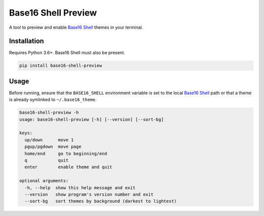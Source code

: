 Base16 Shell Preview
====================

|PyPi Version|

A tool to preview and enable `Base16 Shell`_ themes in your terminal.

.. image:: https://raw.githubusercontent.com/nvllsvm/base16-shell-preview/master/preview.gif
   :alt: Preview GIF

Installation
------------

Requires Python 3.6+. Base16 Shell must also be present.

.. code:: shell

    pip install base16-shell-preview

Usage
-----

Before running, ensure that the ``BASE16_SHELL`` environment variable is set to the local
`Base16 Shell`_ path or that a theme is already symlinked to ``~/.base16_theme``.

.. code::

   base16-shell-preview -h
   usage: base16-shell-preview [-h] [--version] [--sort-bg]

   keys:
     up/down      move 1
     pgup/pgdown  move page
     home/end     go to beginning/end
     q            quit
     enter        enable theme and quit

   optional arguments:
     -h, --help  show this help message and exit
     --version   show program's version number and exit
     --sort-bg   sort themes by background (darkest to lightest)


.. |PyPi Version| image:: https://img.shields.io/pypi/v/base16_shell_preview.svg?
   :target: https://pypi.python.org/pypi/base16_shell_preview

.. _Base16 Shell: https://github.com/chriskempson/base16-shell
